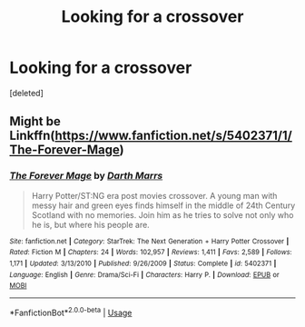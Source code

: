 #+TITLE: Looking for a crossover

* Looking for a crossover
:PROPERTIES:
:Score: 1
:DateUnix: 1579012355.0
:DateShort: 2020-Jan-14
:FlairText: Request
:END:
[deleted]


** Might be Linkffn([[https://www.fanfiction.net/s/5402371/1/The-Forever-Mage]])
:PROPERTIES:
:Author: karfoogle
:Score: 1
:DateUnix: 1579013257.0
:DateShort: 2020-Jan-14
:END:

*** [[https://www.fanfiction.net/s/5402371/1/][*/The Forever Mage/*]] by [[https://www.fanfiction.net/u/1229909/Darth-Marrs][/Darth Marrs/]]

#+begin_quote
  Harry Potter/ST:NG era post movies crossover. A young man with messy hair and green eyes finds himself in the middle of 24th Century Scotland with no memories. Join him as he tries to solve not only who he is, but where his people are.
#+end_quote

^{/Site/:} ^{fanfiction.net} ^{*|*} ^{/Category/:} ^{StarTrek:} ^{The} ^{Next} ^{Generation} ^{+} ^{Harry} ^{Potter} ^{Crossover} ^{*|*} ^{/Rated/:} ^{Fiction} ^{M} ^{*|*} ^{/Chapters/:} ^{24} ^{*|*} ^{/Words/:} ^{102,957} ^{*|*} ^{/Reviews/:} ^{1,411} ^{*|*} ^{/Favs/:} ^{2,589} ^{*|*} ^{/Follows/:} ^{1,171} ^{*|*} ^{/Updated/:} ^{3/13/2010} ^{*|*} ^{/Published/:} ^{9/26/2009} ^{*|*} ^{/Status/:} ^{Complete} ^{*|*} ^{/id/:} ^{5402371} ^{*|*} ^{/Language/:} ^{English} ^{*|*} ^{/Genre/:} ^{Drama/Sci-Fi} ^{*|*} ^{/Characters/:} ^{Harry} ^{P.} ^{*|*} ^{/Download/:} ^{[[http://www.ff2ebook.com/old/ffn-bot/index.php?id=5402371&source=ff&filetype=epub][EPUB]]} ^{or} ^{[[http://www.ff2ebook.com/old/ffn-bot/index.php?id=5402371&source=ff&filetype=mobi][MOBI]]}

--------------

*FanfictionBot*^{2.0.0-beta} | [[https://github.com/tusing/reddit-ffn-bot/wiki/Usage][Usage]]
:PROPERTIES:
:Author: FanfictionBot
:Score: 1
:DateUnix: 1579013276.0
:DateShort: 2020-Jan-14
:END:
